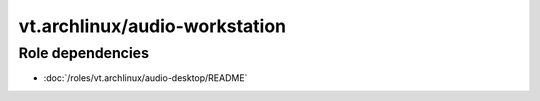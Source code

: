 vt.archlinux/audio-workstation
==============================

.. This file was generated by Ansigenome. Do not edit this file directly but
.. instead have a look at the files in the ./meta/ directory.






Role dependencies
~~~~~~~~~~~~~~~~~

- :doc:`/roles/vt.archlinux/audio-desktop/README`






